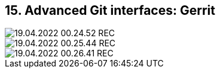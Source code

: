 == 15. Advanced Git interfaces: Gerrit









image::./ch_15/19.04.2022_00.24.52_REC.png[]

image::./ch_15/19.04.2022_00.25.44_REC.png[]

image::./ch_15/19.04.2022_00.26.41_REC.png[]

